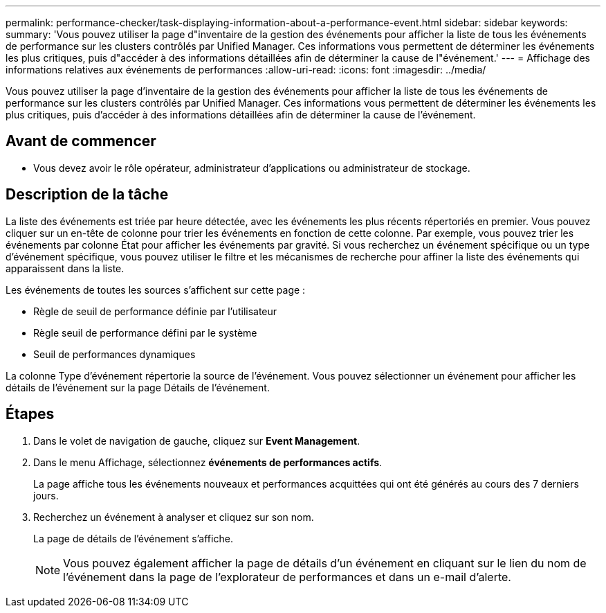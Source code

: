 ---
permalink: performance-checker/task-displaying-information-about-a-performance-event.html 
sidebar: sidebar 
keywords:  
summary: 'Vous pouvez utiliser la page d"inventaire de la gestion des événements pour afficher la liste de tous les événements de performance sur les clusters contrôlés par Unified Manager. Ces informations vous permettent de déterminer les événements les plus critiques, puis d"accéder à des informations détaillées afin de déterminer la cause de l"événement.' 
---
= Affichage des informations relatives aux événements de performances
:allow-uri-read: 
:icons: font
:imagesdir: ../media/


[role="lead"]
Vous pouvez utiliser la page d'inventaire de la gestion des événements pour afficher la liste de tous les événements de performance sur les clusters contrôlés par Unified Manager. Ces informations vous permettent de déterminer les événements les plus critiques, puis d'accéder à des informations détaillées afin de déterminer la cause de l'événement.



== Avant de commencer

* Vous devez avoir le rôle opérateur, administrateur d'applications ou administrateur de stockage.




== Description de la tâche

La liste des événements est triée par heure détectée, avec les événements les plus récents répertoriés en premier. Vous pouvez cliquer sur un en-tête de colonne pour trier les événements en fonction de cette colonne. Par exemple, vous pouvez trier les événements par colonne État pour afficher les événements par gravité. Si vous recherchez un événement spécifique ou un type d'événement spécifique, vous pouvez utiliser le filtre et les mécanismes de recherche pour affiner la liste des événements qui apparaissent dans la liste.

Les événements de toutes les sources s'affichent sur cette page :

* Règle de seuil de performance définie par l'utilisateur
* Règle seuil de performance défini par le système
* Seuil de performances dynamiques


La colonne Type d'événement répertorie la source de l'événement. Vous pouvez sélectionner un événement pour afficher les détails de l'événement sur la page Détails de l'événement.



== Étapes

. Dans le volet de navigation de gauche, cliquez sur *Event Management*.
. Dans le menu Affichage, sélectionnez *événements de performances actifs*.
+
La page affiche tous les événements nouveaux et performances acquittées qui ont été générés au cours des 7 derniers jours.

. Recherchez un événement à analyser et cliquez sur son nom.
+
La page de détails de l'événement s'affiche.

+
[NOTE]
====
Vous pouvez également afficher la page de détails d'un événement en cliquant sur le lien du nom de l'événement dans la page de l'explorateur de performances et dans un e-mail d'alerte.

====

